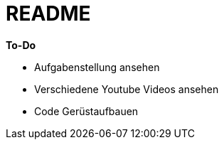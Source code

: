 = README

*To-Do*

* Aufgabenstellung ansehen
* Verschiedene Youtube Videos ansehen
* Code Gerüstaufbauen
